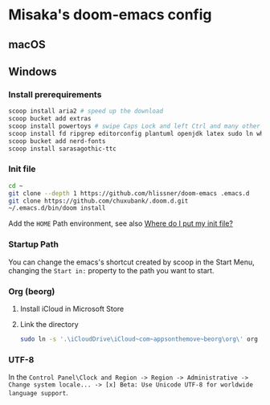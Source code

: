 * Misaka's doom-emacs config
** macOS
** Windows
*** Install prerequirements
#+begin_src sh
  scoop install aria2 # speed up the download
  scoop bucket add extras
  scoop install powertoys # swipe Caps Lock and left Ctrl and many other features...
  scoop install fd ripgrep editorconfig plantuml openjdk latex sudo ln which emacs
  scoop bucket add nerd-fonts
  scoop install sarasagothic-ttc
#+end_src
*** Init file
#+begin_src sh
  cd ~
  git clone --depth 1 https://github.com/hlissner/doom-emacs .emacs.d
  git clone https://github.com/chuxubank/.doom.d.git
  ~/.emacs.d/bin/doom install
#+end_src
Add the ~HOME~ Path environment, see also [[https://www.gnu.org/software/emacs/manual/html_node/efaq-w32/Location-of-init-file.html][Where do I put my init file?]]
*** Startup Path
You can change the emacs's shortcut created by scoop in the Start Menu, changing the =Start in:= property to the path you want to start.
*** Org (beorg)
1. Install iCloud in Microsoft Store
2. Link the directory
   #+begin_src sh
     sudo ln -s '.\iCloudDrive\iCloud~com~appsonthemove~beorg\org\' org
   #+end_src
*** UTF-8
In the ~Control Panel\Clock and Region -> Region -> Administrative -> Change system locale... -> [x] Beta: Use Unicode UTF-8 for worldwide language support~.
